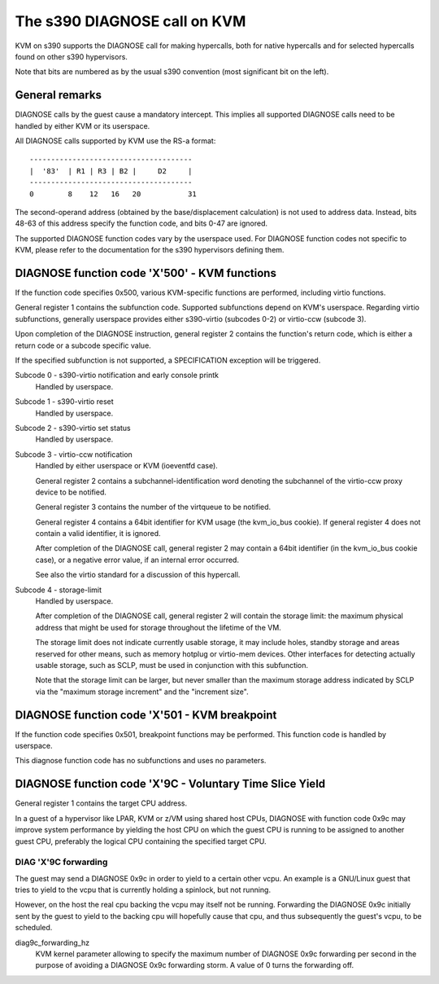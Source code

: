 .. SPDX-License-Identifier: GPL-2.0

=============================
The s390 DIAGNOSE call on KVM
=============================

KVM on s390 supports the DIAGNOSE call for making hypercalls, both for
native hypercalls and for selected hypercalls found on other s390
hypervisors.

Note that bits are numbered as by the usual s390 convention (most significant
bit on the left).


General remarks
---------------

DIAGNOSE calls by the guest cause a mandatory intercept. This implies
all supported DIAGNOSE calls need to be handled by either KVM or its
userspace.

All DIAGNOSE calls supported by KVM use the RS-a format::

  --------------------------------------
  |  '83'  | R1 | R3 | B2 |     D2     |
  --------------------------------------
  0        8    12   16   20           31

The second-operand address (obtained by the base/displacement calculation)
is not used to address data. Instead, bits 48-63 of this address specify
the function code, and bits 0-47 are ignored.

The supported DIAGNOSE function codes vary by the userspace used. For
DIAGNOSE function codes not specific to KVM, please refer to the
documentation for the s390 hypervisors defining them.


DIAGNOSE function code 'X'500' - KVM functions
----------------------------------------------

If the function code specifies 0x500, various KVM-specific functions
are performed, including virtio functions.

General register 1 contains the subfunction code. Supported subfunctions
depend on KVM's userspace. Regarding virtio subfunctions, generally
userspace provides either s390-virtio (subcodes 0-2) or virtio-ccw
(subcode 3).

Upon completion of the DIAGNOSE instruction, general register 2 contains
the function's return code, which is either a return code or a subcode
specific value.

If the specified subfunction is not supported, a SPECIFICATION exception
will be triggered.

Subcode 0 - s390-virtio notification and early console printk
    Handled by userspace.

Subcode 1 - s390-virtio reset
    Handled by userspace.

Subcode 2 - s390-virtio set status
    Handled by userspace.

Subcode 3 - virtio-ccw notification
    Handled by either userspace or KVM (ioeventfd case).

    General register 2 contains a subchannel-identification word denoting
    the subchannel of the virtio-ccw proxy device to be notified.

    General register 3 contains the number of the virtqueue to be notified.

    General register 4 contains a 64bit identifier for KVM usage (the
    kvm_io_bus cookie). If general register 4 does not contain a valid
    identifier, it is ignored.

    After completion of the DIAGNOSE call, general register 2 may contain
    a 64bit identifier (in the kvm_io_bus cookie case), or a negative
    error value, if an internal error occurred.

    See also the virtio standard for a discussion of this hypercall.

Subcode 4 - storage-limit
    Handled by userspace.

    After completion of the DIAGNOSE call, general register 2 will
    contain the storage limit: the maximum physical address that might be
    used for storage throughout the lifetime of the VM.

    The storage limit does not indicate currently usable storage, it may
    include holes, standby storage and areas reserved for other means, such
    as memory hotplug or virtio-mem devices. Other interfaces for detecting
    actually usable storage, such as SCLP, must be used in conjunction with
    this subfunction.

    Note that the storage limit can be larger, but never smaller than the
    maximum storage address indicated by SCLP via the "maximum storage
    increment" and the "increment size".


DIAGNOSE function code 'X'501 - KVM breakpoint
----------------------------------------------

If the function code specifies 0x501, breakpoint functions may be performed.
This function code is handled by userspace.

This diagnose function code has no subfunctions and uses no parameters.


DIAGNOSE function code 'X'9C - Voluntary Time Slice Yield
---------------------------------------------------------

General register 1 contains the target CPU address.

In a guest of a hypervisor like LPAR, KVM or z/VM using shared host CPUs,
DIAGNOSE with function code 0x9c may improve system performance by
yielding the host CPU on which the guest CPU is running to be assigned
to another guest CPU, preferably the logical CPU containing the specified
target CPU.


DIAG 'X'9C forwarding
+++++++++++++++++++++

The guest may send a DIAGNOSE 0x9c in order to yield to a certain
other vcpu. An example is a GNU/Linux guest that tries to yield to the vcpu
that is currently holding a spinlock, but not running.

However, on the host the real cpu backing the vcpu may itself not be
running.
Forwarding the DIAGNOSE 0x9c initially sent by the guest to yield to
the backing cpu will hopefully cause that cpu, and thus subsequently
the guest's vcpu, to be scheduled.


diag9c_forwarding_hz
    KVM kernel parameter allowing to specify the maximum number of DIAGNOSE
    0x9c forwarding per second in the purpose of avoiding a DIAGNOSE 0x9c
    forwarding storm.
    A value of 0 turns the forwarding off.
